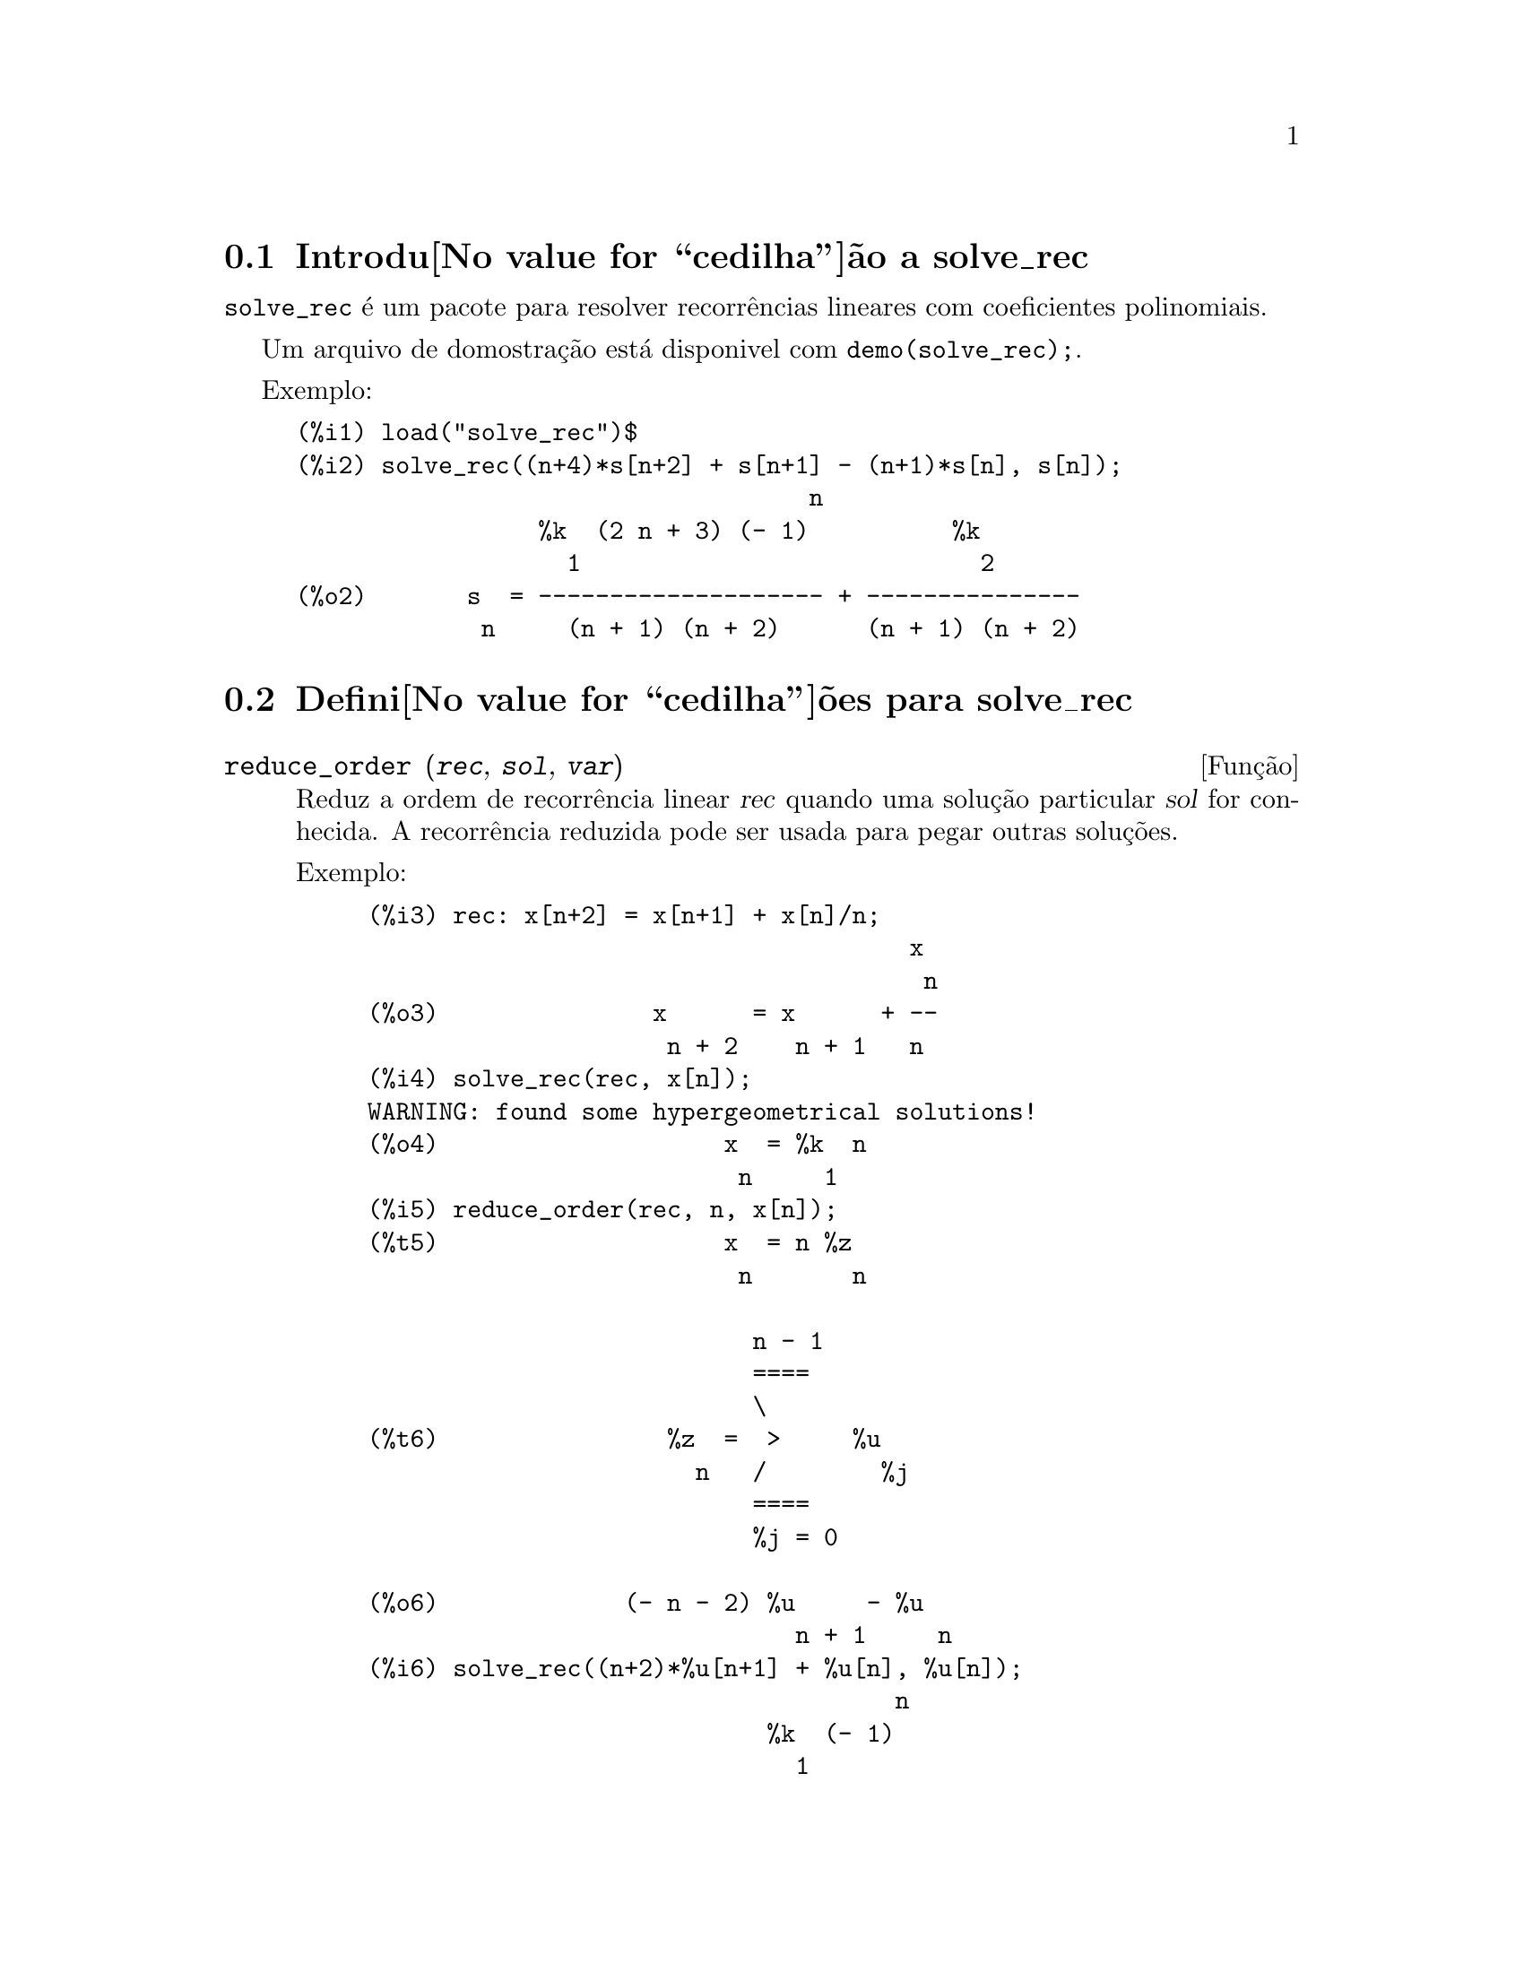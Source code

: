 @c Language: Brazilian Portuguese, Encoding: iso-8859-1
@c /solve_rec.texi/1.7/Tue Jan 16 15:15:10 2007//
@menu
* Introdu@value{cedilha}@~ao a solve_rec::
* Defini@value{cedilha}@~oes para solve_rec::
@end menu

@node Introdu@value{cedilha}@~ao a solve_rec, Defini@value{cedilha}@~oes para solve_rec, solve_rec, solve_rec
@section Introdu@value{cedilha}@~ao a solve_rec

@code{solve_rec} @'e um pacote para resolver recorr@^encias lineares com coeficientes
polinomiais.

Um arquivo de domostra@,{c}@~ao est@'a disponivel com @code{demo(solve_rec);}.

Exemplo:

@example
(%i1) load("solve_rec")$
(%i2) solve_rec((n+4)*s[n+2] + s[n+1] - (n+1)*s[n], s[n]);
                                    n
                 %k  (2 n + 3) (- 1)          %k
                   1                            2
(%o2)       s  = -------------------- + ---------------
             n     (n + 1) (n + 2)      (n + 1) (n + 2)
@end example

@node Defini@value{cedilha}@~oes para solve_rec,  , Introdu@value{cedilha}@~ao a solve_rec, solve_rec
@section Defini@value{cedilha}@~oes para solve_rec

@deffn {Fun@,{c}@~ao} reduce_order (@var{rec}, @var{sol}, @var{var})

Reduz a ordem de recorr@^encia linear @var{rec} quando uma solu@,{c}@~ao particular
@var{sol} for conhecida. A recorr@^encia reduzida pode ser usada para pegar outras solu@,{c}@~oes.

Exemplo:

@example
(%i3) rec: x[n+2] = x[n+1] + x[n]/n;
                                      x
                                       n
(%o3)               x      = x      + --
                     n + 2    n + 1   n
(%i4) solve_rec(rec, x[n]);
WARNING: found some hypergeometrical solutions! 
(%o4)                    x  = %k  n
                          n     1
(%i5) reduce_order(rec, n, x[n]);
(%t5)                    x  = n %z
                          n       n

                           n - 1
                           ====
                           \
(%t6)                %z  =  >     %u
                       n   /        %j
                           ====
                           %j = 0

(%o6)             (- n - 2) %u     - %u
                              n + 1     n
(%i6) solve_rec((n+2)*%u[n+1] + %u[n], %u[n]);
                                     n
                            %k  (- 1)
                              1
(%o6)                 %u  = ----------
                        n    (n + 1)!

So the general solution is

             n - 1
             ====        n
             \      (- 1)
       %k  n  >    -------- + %k  n
         2   /     (n + 1)!     1
             ====
             n = 0
@end example

@end deffn

@defvr {Vari@'avel de op@,{c}@~ao} simplify_products
Valor padr@~ao: @code{true}

Se @code{simplify_products} for @code{true}, @code{solve_rec} ir@'a tentar
simplificar produtos no resultado.

Veja tamb@'em: @code{solve_rec}.

@end defvr

@deffn {Fun@,{c}@~ao} simplify_sum (@var{expr})

Tenta simplificar todos os somat@'orios que aparecem na @var{expr} para uma forma a mais simplificada poss@'ivel.

@code{simplify_sum} usa os algor@'itmos de Gosper e de Zeilberger para simplificar somat@'orios.

Para usar essa fun@,{c}@~ao primeiramente chame o pacote @code{simplify_sum} com
@code{load(simplify_sum)}.

Exemplo:

@example
(%i1) load("simplify_sum")$
(%i2) sum(binom(n+k,k)/2^k, k, 0, n) + sum(binom(2*n, 2*k), k, 0, n);
         n                            n
        ====                         ====
        \      binomial(n + k, k)    \
(%o2)    >     ------------------ +   >    binomial(2 n, 2 k)
        /               k            /
        ====           2             ====
        k = 0                        k = 0
(%i3) simplify_sum(%);
                               n
                              4     n
(%o3)                         -- + 2
                              2
@end example

@end deffn

@deffn {Fun@,{c}@~ao} solve_rec (@var{eqn}, @var{var}, [@var{init}])
Encontra solu@,{c}@~oes hipergeom@'etricas para a recorr@^encia linear @var{eqn} com
coeficientes polinomiais na vari@'avel @var{var}. Argumentos opcionais @var{init}
s@~ao as condi@,{c}@~oes iniciais.

@code{solve_rec} pode resolver recorr@^encias lineares com coeficientes constantes,
encontrando solu@,{c}@~oes hipergeom@'etricas para recorr@^encias lineares homog@^eneas com
coeficientes polinomiais, solu@,{c}@~oes racionais para recorr@^encias lineares com
coeficientes polinomiais e pode resolver recorr@^encias do tipo de Ricatti.

Note que o tempo de execu@,{c}@~ao do algor@'itmo usado para encontrar solu@,{c}@~oes
hipergeom@'etricas aumenta exponencialmente com o grau do coeficiente lider e
guia.

Para usar essa fun@,{c}@~ao primeiramente chame o pacote @code{solve_rec} com
@code{load(solve_rec);}.

Exemplo de recorr@^encia linear com coeficientes constantes:

@example
(%i2) solve_rec(a[n]=a[n-1]+a[n-2]+n/2^n, a[n]);
                        n          n
           (sqrt(5) - 1)  %k  (- 1)
                            1           n
(%o2) a  = ------------------------- - ----
       n               n                  n
                      2                5 2
                                                n
                                   (sqrt(5) + 1)  %k
                                                    2    2
                                 + ------------------ - ----
                                            n              n
                                           2            5 2
@end example

Exemplo de recorr@^encia linear com coeficientes polinomiais:

@example
(%i7) 2*x*(x+1)*y[x] - (x^2+3*x-2)*y[x+1] + (x-1)*y[x+2];
                         2
(%o7) (x - 1) y      - (x  + 3 x - 2) y      + 2 x (x + 1) y
               x + 2                   x + 1                x
(%i8) solve_rec(%, y[x], y[1]=1, y[3]=3);
                              x
                           3 2    x!
(%o9)                 y  = ---- - --
                       x    4     2
@end example

Exemplo de recorr@^encia do tipo de Ricatti:

@example
(%i2) x*y[x+1]*y[x] - y[x+1]/(x+2) + y[x]/(x-1) = 0;
                            y         y
                             x + 1     x
(%o2)         x y  y      - ------ + ----- = 0
                 x  x + 1   x + 2    x - 1
(%i3) solve_rec(%, y[x], y[3]=5)$
(%i4) ratsimp(minfactorial(factcomb(%)));
                                   3
                               30 x  - 30 x
(%o4) y  = - -------------------------------------------------
       x        6      5       4       3       2
             5 x  - 3 x  - 25 x  + 15 x  + 20 x  - 12 x - 1584
@end example


Veja tamb@'em: @code{solve_rec_rat}, @code{simplify_products}, e @code{product_use_gamma}.

@end deffn

@deffn {Fun@,{c}@~ao} solve_rec_rat (@var{eqn}, @var{var}, [@var{init}])

Encontra solu@,{c}@~oes racionais para recorr@^encias lineares. Veja solve_rec para
uma descri@,{c}@~ao dos argumentos.

Para usar essa fun@,{c}@~ao primeirametne chame o pacote @code{solve_rec} com
@code{load(solve_rec);}.

Exemplo:

@example
(%i1) (x+4)*a[x+3] + (x+3)*a[x+2] - x*a[x+1] + (x^2-1)*a[x];
(%o1)  (x + 4) a      + (x + 3) a      - x a
                x + 3            x + 2      x + 1
                                                   2
                                               + (x  - 1) a
                                                            x
(%i2) solve_rec_rat(% = (x+2)/(x+1), a[x]);
                       1
(%o2)      a  = ---------------
            x   (x - 1) (x + 1)
@end example


Veja tamb@'em: @code{solve_rec}.

@end deffn

@defvr {Vari@'avel de op@,{c}@~ao} product_use_gamma
Valor padr@~ao: @code{true}

Quando simplificando produtos, @code{solve_rec} introduz a fun@,{c}@~ao gama
dentro da express@~ao se @code{product_use_gamma} for @code{true}.

Veja tamb@'em: @code{simplify_products}, @code{solve_rec}.

@end defvr

@deffn {Fun@,{c}@~ao} summand_to_rec (@var{summand}, @var{k}, @var{n})
@deffnx {Fun@,{c}@~ao} summand_to_rec (@var{summand}, [@var{k}, @var{lo}, @var{hi}], @var{n})

Retorna a recorr@^encia satisfeita pelo somat@'orio

@example
     sup
    ====
    \
     >     x
    /
    ====
  k = inf
@end example

onde x @'e hipergeom@'etrico em @var{k} e @var{n}. If @var{inf} and @var{sup}
forem omitidos, s@~ao assumidos como sendo @code{inf = -inf} e @code{sup = inf}.

Para usar essa fun@,{c}@~ao primeiro chame o pacote @code{simplify_sum} com
@code{load(simplify_sum)}.

Exemplo:

@example
(%i1) load("simplify_sum")$
(%i2) summand: binom(n,k);
(%o2)                           binomial(n, k)
(%i3) summand_to_rec(summand,k,n);
(%o3)                      2 sm  - sm      = 0
                               n     n + 1
(%i7) summand: binom(n, k)/(k+1);
                                binomial(n, k)
(%o7)                           --------------
                                    k + 1
(%i8) summand_to_rec(summand, [k, 0, n], n);
(%o8)               2 (n + 1) sm  - (n + 2) sm      = - 1
                                n             n + 1
@end example

@end deffn
